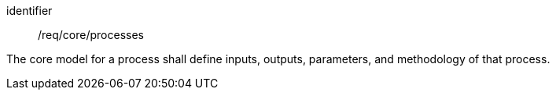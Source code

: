 [requirement,model=ogc]
====
[%metadata]
identifier:: /req/core/processes

The core model for a process shall define inputs, outputs, parameters, and methodology of that process.
====
